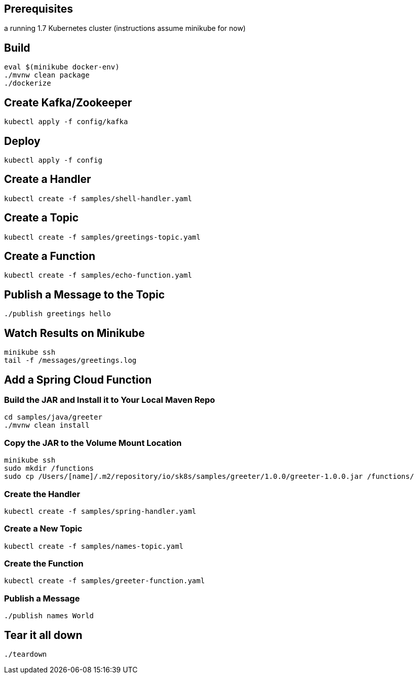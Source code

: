 == Prerequisites

a running 1.7 Kubernetes cluster (instructions assume minikube for now)

== Build

```
eval $(minikube docker-env)
./mvnw clean package
./dockerize
```

== Create Kafka/Zookeeper

```
kubectl apply -f config/kafka
```

== Deploy

```
kubectl apply -f config
```

== Create a Handler

```
kubectl create -f samples/shell-handler.yaml
```

== Create a Topic

```
kubectl create -f samples/greetings-topic.yaml
```

== Create a Function

```
kubectl create -f samples/echo-function.yaml
```

== Publish a Message to the Topic

```
./publish greetings hello
```

== Watch Results on Minikube

```
minikube ssh
tail -f /messages/greetings.log
```

== Add a Spring Cloud Function

=== Build the JAR and Install it to Your Local Maven Repo

```
cd samples/java/greeter
./mvnw clean install
```

=== Copy the JAR to the Volume Mount Location

```
minikube ssh
sudo mkdir /functions
sudo cp /Users/[name]/.m2/repository/io/sk8s/samples/greeter/1.0.0/greeter-1.0.0.jar /functions/
```

=== Create the Handler

```
kubectl create -f samples/spring-handler.yaml
```

=== Create a New Topic

```
kubectl create -f samples/names-topic.yaml
```

=== Create the Function

```
kubectl create -f samples/greeter-function.yaml
```

=== Publish a Message

```
./publish names World
```

== Tear it all down

```
./teardown
```
